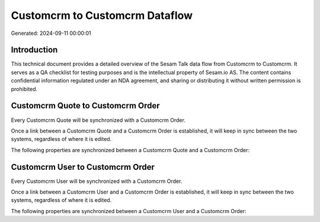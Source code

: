 ===============================
Customcrm to Customcrm Dataflow
===============================

Generated: 2024-09-11 00:00:01

Introduction
------------

This technical document provides a detailed overview of the Sesam Talk data flow from Customcrm to Customcrm. It serves as a QA checklist for testing purposes and is the intellectual property of Sesam.io AS. The content contains confidential information regulated under an NDA agreement, and sharing or distributing it without written permission is prohibited.

Customcrm Quote to Customcrm Order
----------------------------------
Every Customcrm Quote will be synchronized with a Customcrm Order.

Once a link between a Customcrm Quote and a Customcrm Order is established, it will keep in sync between the two systems, regardless of where it is edited.

The following properties are synchronized between a Customcrm Quote and a Customcrm Order:

.. list-table::
   :header-rows: 1

   * - Customcrm Quote Property
     - Customcrm Order Property
     - Customcrm Data Type


Customcrm User to Customcrm Order
---------------------------------
Every Customcrm User will be synchronized with a Customcrm Order.

Once a link between a Customcrm User and a Customcrm Order is established, it will keep in sync between the two systems, regardless of where it is edited.

The following properties are synchronized between a Customcrm User and a Customcrm Order:

.. list-table::
   :header-rows: 1

   * - Customcrm User Property
     - Customcrm Order Property
     - Customcrm Data Type

